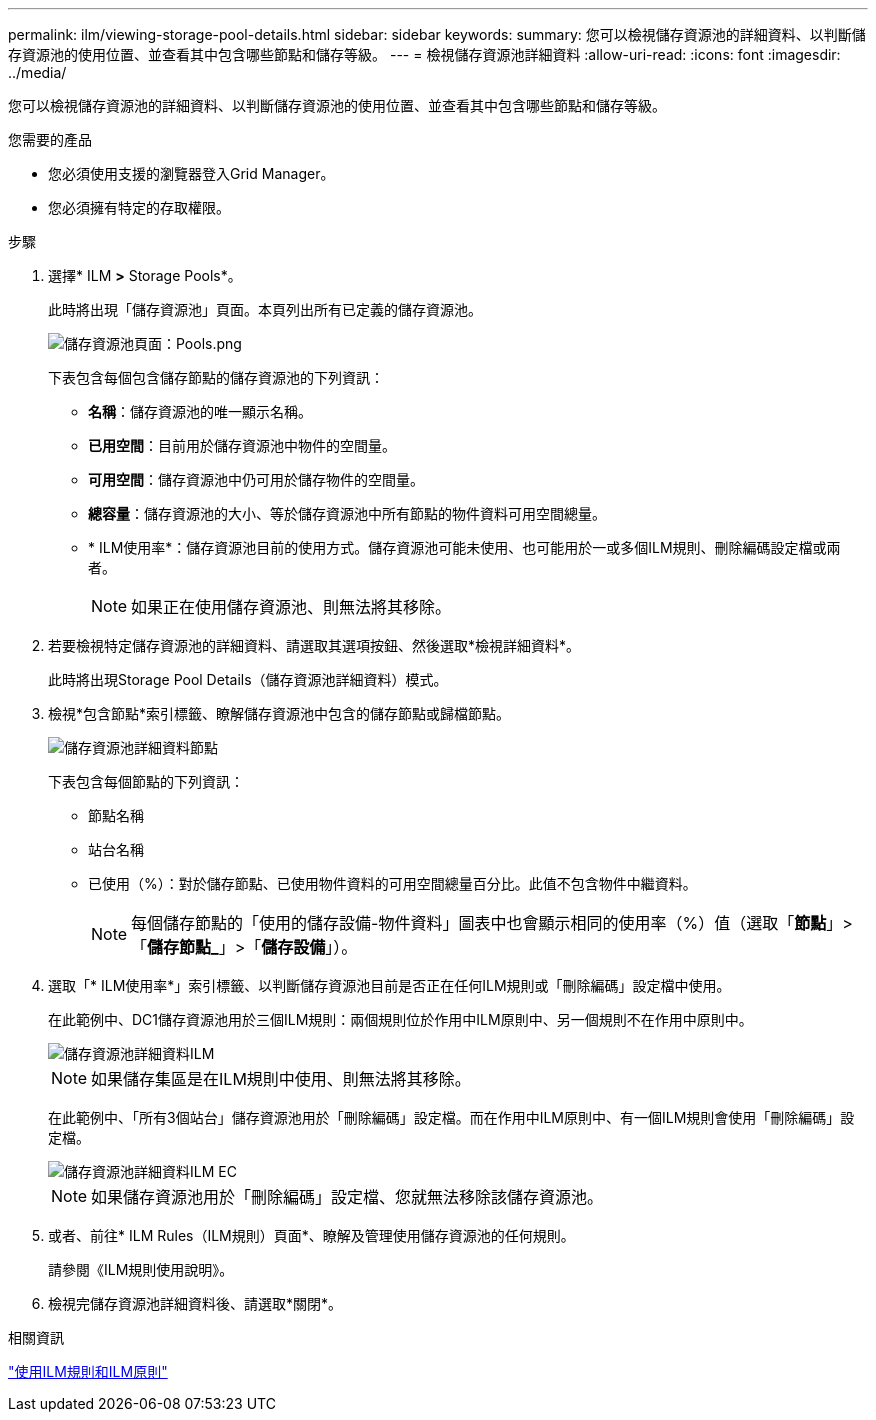 ---
permalink: ilm/viewing-storage-pool-details.html 
sidebar: sidebar 
keywords:  
summary: 您可以檢視儲存資源池的詳細資料、以判斷儲存資源池的使用位置、並查看其中包含哪些節點和儲存等級。 
---
= 檢視儲存資源池詳細資料
:allow-uri-read: 
:icons: font
:imagesdir: ../media/


[role="lead"]
您可以檢視儲存資源池的詳細資料、以判斷儲存資源池的使用位置、並查看其中包含哪些節點和儲存等級。

.您需要的產品
* 您必須使用支援的瀏覽器登入Grid Manager。
* 您必須擁有特定的存取權限。


.步驟
. 選擇* ILM *>* Storage Pools*。
+
此時將出現「儲存資源池」頁面。本頁列出所有已定義的儲存資源池。

+
image::../media/storage_pools_page_with_pools.png[儲存資源池頁面：Pools.png]

+
下表包含每個包含儲存節點的儲存資源池的下列資訊：

+
** *名稱*：儲存資源池的唯一顯示名稱。
** *已用空間*：目前用於儲存資源池中物件的空間量。
** *可用空間*：儲存資源池中仍可用於儲存物件的空間量。
** *總容量*：儲存資源池的大小、等於儲存資源池中所有節點的物件資料可用空間總量。
** * ILM使用率*：儲存資源池目前的使用方式。儲存資源池可能未使用、也可能用於一或多個ILM規則、刪除編碼設定檔或兩者。
+

NOTE: 如果正在使用儲存資源池、則無法將其移除。



. 若要檢視特定儲存資源池的詳細資料、請選取其選項按鈕、然後選取*檢視詳細資料*。
+
此時將出現Storage Pool Details（儲存資源池詳細資料）模式。

. 檢視*包含節點*索引標籤、瞭解儲存資源池中包含的儲存節點或歸檔節點。
+
image::../media/storage_pools_details_nodes.png[儲存資源池詳細資料節點]

+
下表包含每個節點的下列資訊：

+
** 節點名稱
** 站台名稱
** 已使用（%）：對於儲存節點、已使用物件資料的可用空間總量百分比。此值不包含物件中繼資料。
+

NOTE: 每個儲存節點的「使用的儲存設備-物件資料」圖表中也會顯示相同的使用率（%）值（選取「*節點*」>「*儲存節點_*」>「*儲存設備*」）。



. 選取「* ILM使用率*」索引標籤、以判斷儲存資源池目前是否正在任何ILM規則或「刪除編碼」設定檔中使用。
+
在此範例中、DC1儲存資源池用於三個ILM規則：兩個規則位於作用中ILM原則中、另一個規則不在作用中原則中。

+
image::../media/storage_pools_details_ilm.png[儲存資源池詳細資料ILM]

+

NOTE: 如果儲存集區是在ILM規則中使用、則無法將其移除。

+
在此範例中、「所有3個站台」儲存資源池用於「刪除編碼」設定檔。而在作用中ILM原則中、有一個ILM規則會使用「刪除編碼」設定檔。

+
image::../media/storage_pools_details_ilm_ec.png[儲存資源池詳細資料ILM EC]

+

NOTE: 如果儲存資源池用於「刪除編碼」設定檔、您就無法移除該儲存資源池。

. 或者、前往* ILM Rules（ILM規則）頁面*、瞭解及管理使用儲存資源池的任何規則。
+
請參閱《ILM規則使用說明》。

. 檢視完儲存資源池詳細資料後、請選取*關閉*。


.相關資訊
link:working-with-ilm-rules-and-ilm-policies.html["使用ILM規則和ILM原則"]
